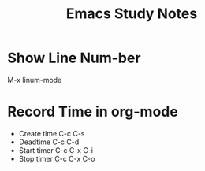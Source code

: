 #+Title:Emacs Study Notes
* Show Line Num-ber
  M-x linum-mode
* Record Time in org-mode
  - Create time
    C-c C-s
  - Deadtime
    C-c C-d
  - Start timer
    C-c C-x C-i
  - Stop timer
    C-c C-x C-o
 
